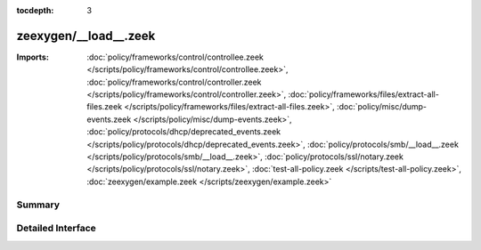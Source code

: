 :tocdepth: 3

zeexygen/__load__.zeek
======================


:Imports: :doc:`policy/frameworks/control/controllee.zeek </scripts/policy/frameworks/control/controllee.zeek>`, :doc:`policy/frameworks/control/controller.zeek </scripts/policy/frameworks/control/controller.zeek>`, :doc:`policy/frameworks/files/extract-all-files.zeek </scripts/policy/frameworks/files/extract-all-files.zeek>`, :doc:`policy/misc/dump-events.zeek </scripts/policy/misc/dump-events.zeek>`, :doc:`policy/protocols/dhcp/deprecated_events.zeek </scripts/policy/protocols/dhcp/deprecated_events.zeek>`, :doc:`policy/protocols/smb/__load__.zeek </scripts/policy/protocols/smb/__load__.zeek>`, :doc:`policy/protocols/ssl/notary.zeek </scripts/policy/protocols/ssl/notary.zeek>`, :doc:`test-all-policy.zeek </scripts/test-all-policy.zeek>`, :doc:`zeexygen/example.zeek </scripts/zeexygen/example.zeek>`

Summary
~~~~~~~

Detailed Interface
~~~~~~~~~~~~~~~~~~

